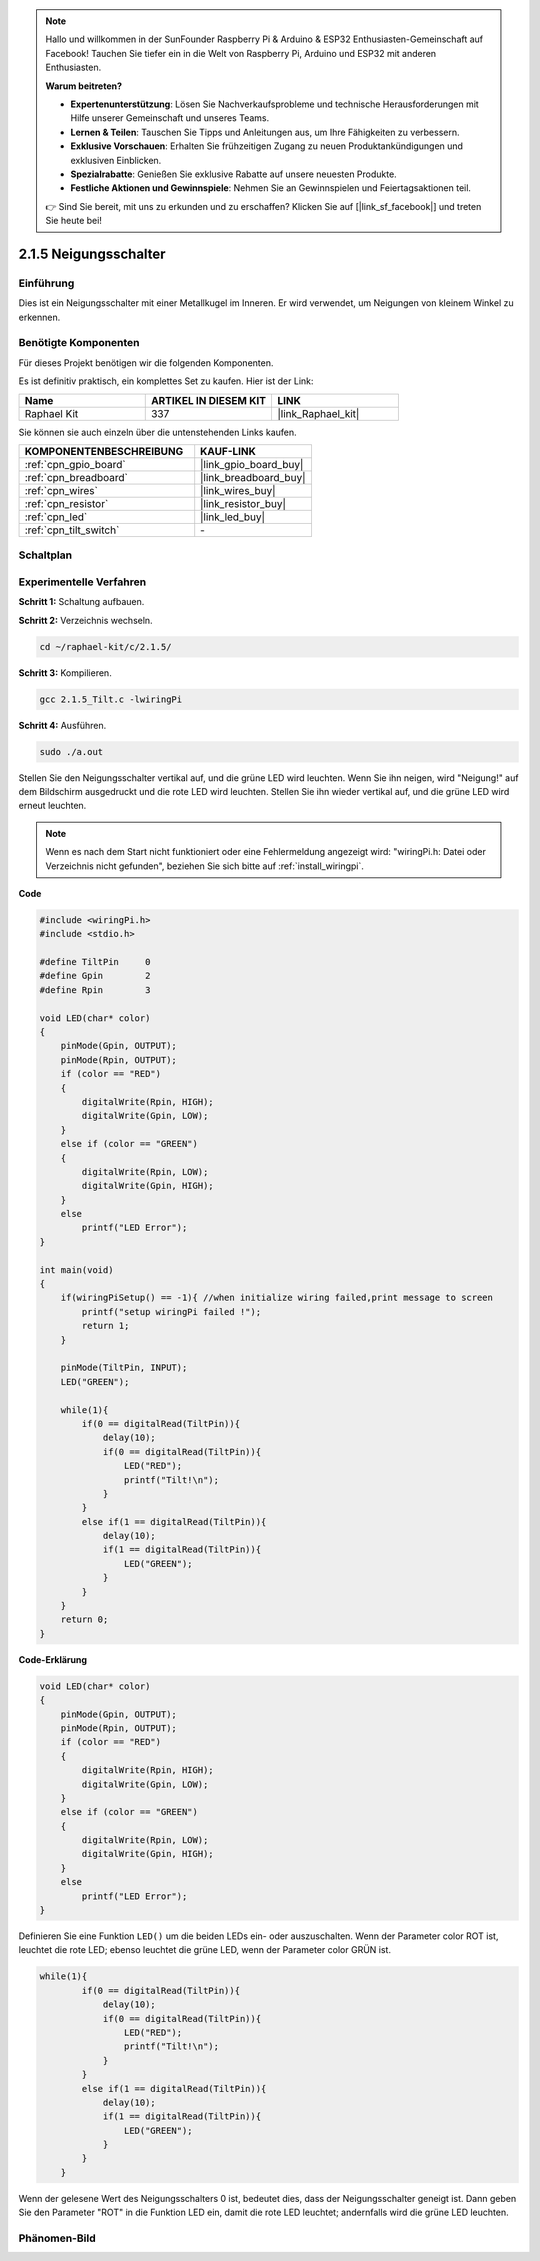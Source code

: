 .. note::

    Hallo und willkommen in der SunFounder Raspberry Pi & Arduino & ESP32 Enthusiasten-Gemeinschaft auf Facebook! Tauchen Sie tiefer ein in die Welt von Raspberry Pi, Arduino und ESP32 mit anderen Enthusiasten.

    **Warum beitreten?**

    - **Expertenunterstützung**: Lösen Sie Nachverkaufsprobleme und technische Herausforderungen mit Hilfe unserer Gemeinschaft und unseres Teams.
    - **Lernen & Teilen**: Tauschen Sie Tipps und Anleitungen aus, um Ihre Fähigkeiten zu verbessern.
    - **Exklusive Vorschauen**: Erhalten Sie frühzeitigen Zugang zu neuen Produktankündigungen und exklusiven Einblicken.
    - **Spezialrabatte**: Genießen Sie exklusive Rabatte auf unsere neuesten Produkte.
    - **Festliche Aktionen und Gewinnspiele**: Nehmen Sie an Gewinnspielen und Feiertagsaktionen teil.

    👉 Sind Sie bereit, mit uns zu erkunden und zu erschaffen? Klicken Sie auf [|link_sf_facebook|] und treten Sie heute bei!

.. _2.1.5_c_pi5:

2.1.5 Neigungsschalter
=======================

Einführung
------------

Dies ist ein Neigungsschalter mit einer Metallkugel im Inneren. Er wird verwendet, um
Neigungen von kleinem Winkel zu erkennen.

Benötigte Komponenten
------------------------------

Für dieses Projekt benötigen wir die folgenden Komponenten. 

.. image:: ../img/list_2.1.3_tilt_switch.png

Es ist definitiv praktisch, ein komplettes Set zu kaufen. Hier ist der Link:

.. list-table::
    :widths: 20 20 20
    :header-rows: 1

    *   - Name	
        - ARTIKEL IN DIESEM KIT
        - LINK
    *   - Raphael Kit
        - 337
        - |link_Raphael_kit|

Sie können sie auch einzeln über die untenstehenden Links kaufen.

.. list-table::
    :widths: 30 20
    :header-rows: 1

    *   - KOMPONENTENBESCHREIBUNG
        - KAUF-LINK

    *   - :ref:`cpn_gpio_board`
        - |link_gpio_board_buy|
    *   - :ref:`cpn_breadboard`
        - |link_breadboard_buy|
    *   - :ref:`cpn_wires`
        - |link_wires_buy|
    *   - :ref:`cpn_resistor`
        - |link_resistor_buy|
    *   - :ref:`cpn_led`
        - |link_led_buy|
    *   - :ref:`cpn_tilt_switch`
        - \-

Schaltplan
-----------------

.. image:: ../img/image307.png


.. image:: ../img/image308.png


Experimentelle Verfahren
----------------------------

**Schritt 1:** Schaltung aufbauen.

.. image:: ../img/image169.png

**Schritt 2:** Verzeichnis wechseln.

.. raw:: html

   <run></run>

.. code-block::

    cd ~/raphael-kit/c/2.1.5/

**Schritt 3:** Kompilieren.

.. raw:: html

   <run></run>

.. code-block::

    gcc 2.1.5_Tilt.c -lwiringPi

**Schritt 4:** Ausführen.

.. raw:: html

   <run></run>

.. code-block::

    sudo ./a.out

Stellen Sie den Neigungsschalter vertikal auf, und die grüne LED wird leuchten. Wenn Sie
ihn neigen, wird "Neigung!" auf dem Bildschirm ausgedruckt und die rote LED wird
leuchten. Stellen Sie ihn wieder vertikal auf, und die grüne LED wird erneut leuchten.

.. note::

    Wenn es nach dem Start nicht funktioniert oder eine Fehlermeldung angezeigt wird: \"wiringPi.h: Datei oder Verzeichnis nicht gefunden\", beziehen Sie sich bitte auf :ref:`install_wiringpi`.

**Code**

.. code-block:: c

    #include <wiringPi.h>
    #include <stdio.h>

    #define TiltPin     0
    #define Gpin        2
    #define Rpin        3

    void LED(char* color)
    {
        pinMode(Gpin, OUTPUT);
        pinMode(Rpin, OUTPUT);
        if (color == "RED")
        {
            digitalWrite(Rpin, HIGH);
            digitalWrite(Gpin, LOW);
        }
        else if (color == "GREEN")
        {
            digitalWrite(Rpin, LOW);
            digitalWrite(Gpin, HIGH);
        }
        else
            printf("LED Error");
    }

    int main(void)
    {
        if(wiringPiSetup() == -1){ //when initialize wiring failed,print message to screen
            printf("setup wiringPi failed !");
            return 1;
        }

        pinMode(TiltPin, INPUT);
        LED("GREEN");
        
        while(1){
            if(0 == digitalRead(TiltPin)){
                delay(10);
                if(0 == digitalRead(TiltPin)){
                    LED("RED");
                    printf("Tilt!\n");
                }
            }
            else if(1 == digitalRead(TiltPin)){
                delay(10);
                if(1 == digitalRead(TiltPin)){
                    LED("GREEN");
                }
            }
        }
        return 0;
    }

**Code-Erklärung**

.. code-block:: c

    void LED(char* color)
    {
        pinMode(Gpin, OUTPUT);
        pinMode(Rpin, OUTPUT);
        if (color == "RED")
        {
            digitalWrite(Rpin, HIGH);
            digitalWrite(Gpin, LOW);
        }
        else if (color == "GREEN")
        {
            digitalWrite(Rpin, LOW);
            digitalWrite(Gpin, HIGH);
        }
        else
            printf("LED Error");
    }

Definieren Sie eine Funktion ``LED()`` um die beiden LEDs ein- oder auszuschalten. Wenn der Parameter
color ROT ist, leuchtet die rote LED; ebenso leuchtet die grüne LED, wenn der Parameter
color GRÜN ist.

.. code-block:: c

    while(1){
            if(0 == digitalRead(TiltPin)){
                delay(10);
                if(0 == digitalRead(TiltPin)){
                    LED("RED");
                    printf("Tilt!\n");
                }
            }
            else if(1 == digitalRead(TiltPin)){
                delay(10);
                if(1 == digitalRead(TiltPin)){
                    LED("GREEN");
                }
            }
        }

Wenn der gelesene Wert des Neigungsschalters 0 ist, bedeutet dies, dass der Neigungsschalter
geneigt ist. Dann geben Sie den Parameter "ROT" in die Funktion LED ein, damit die
rote LED leuchtet; andernfalls wird die grüne LED leuchten.

Phänomen-Bild
------------------

.. image:: ../img/image170.jpeg



